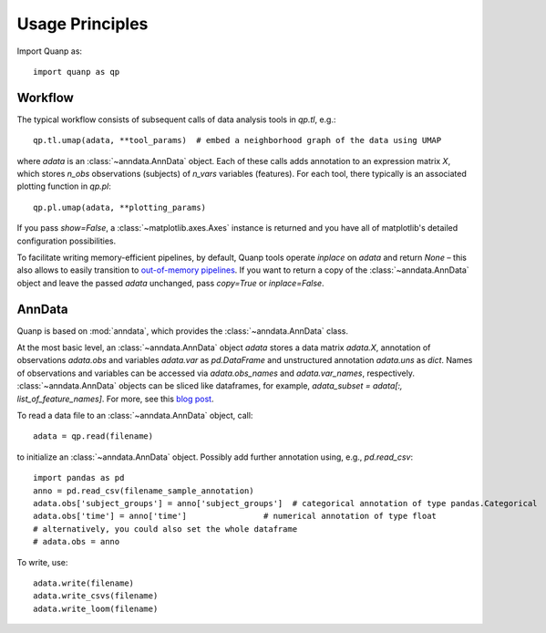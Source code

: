 Usage Principles
----------------

Import Quanp as::

    import quanp as qp

Workflow
^^^^^^^^
The typical workflow consists of subsequent calls of data analysis tools
in `qp.tl`, e.g.::

    qp.tl.umap(adata, **tool_params)  # embed a neighborhood graph of the data using UMAP

where `adata` is an :class:`~anndata.AnnData` object.
Each of these calls adds annotation to an expression matrix *X*,
which stores *n_obs* observations (subjects) of *n_vars* variables (features).
For each tool, there typically is an associated plotting function in `qp.pl`::

    qp.pl.umap(adata, **plotting_params)

If you pass `show=False`, a :class:`~matplotlib.axes.Axes` instance is returned
and you have all of matplotlib's detailed configuration possibilities.

To facilitate writing memory-efficient pipelines, by default,
Quanp tools operate *inplace* on `adata` and return `None` –
this also allows to easily transition to `out-of-memory pipelines`_.
If you want to return a copy of the :class:`~anndata.AnnData` object
and leave the passed `adata` unchanged, pass `copy=True` or `inplace=False`.

.. _out-of-memory pipelines: http://falexwolf.de/blog/171223_AnnData_indexing_views_HDF5-backing/

AnnData
^^^^^^^
Quanp is based on :mod:`anndata`, which provides the :class:`~anndata.AnnData` class.

.. image:: http://falexwolf.de/img/scanpy/anndata.svg
   :width: 300px

At the most basic level, an :class:`~anndata.AnnData` object `adata` stores
a data matrix `adata.X`, annotation of observations
`adata.obs` and variables `adata.var` as `pd.DataFrame` and unstructured
annotation `adata.uns` as `dict`. Names of observations and
variables can be accessed via `adata.obs_names` and `adata.var_names`,
respectively. :class:`~anndata.AnnData` objects can be sliced like
dataframes, for example, `adata_subset = adata[:, list_of_feature_names]`.
For more, see this `blog post`_.

.. _blog post: http://falexwolf.de/blog/171223_AnnData_indexing_views_HDF5-backing/

To read a data file to an :class:`~anndata.AnnData` object, call::

    adata = qp.read(filename)

to initialize an :class:`~anndata.AnnData` object. Possibly add further annotation using, e.g., `pd.read_csv`::

    import pandas as pd
    anno = pd.read_csv(filename_sample_annotation)
    adata.obs['subject_groups'] = anno['subject_groups']  # categorical annotation of type pandas.Categorical
    adata.obs['time'] = anno['time']                # numerical annotation of type float
    # alternatively, you could also set the whole dataframe
    # adata.obs = anno

To write, use::

    adata.write(filename)
    adata.write_csvs(filename)
    adata.write_loom(filename)


.. _Seaborn: http://seaborn.pydata.org/
.. _matplotlib: http://matplotlib.org/
